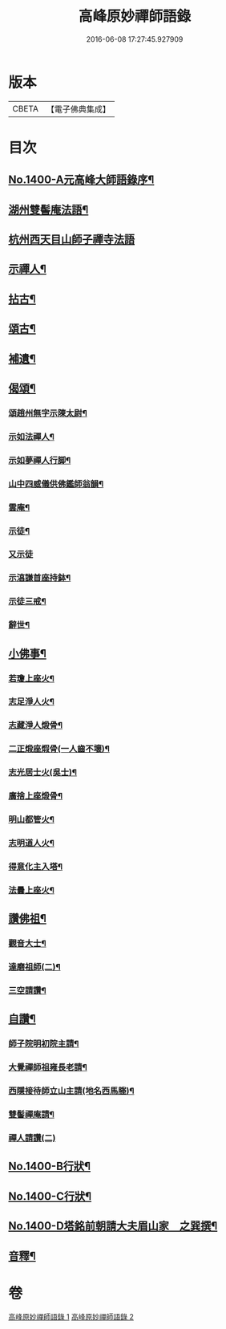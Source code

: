 #+TITLE: 高峰原妙禪師語錄 
#+DATE: 2016-06-08 17:27:45.927909

* 版本
 |     CBETA|【電子佛典集成】|

* 目次
** [[file:KR6q0333_001.txt::001-0677a1][No.1400-A元高峰大師語錄序¶]]
** [[file:KR6q0333_001.txt::001-0677b4][湖州雙髻庵法語¶]]
** [[file:KR6q0333_001.txt::001-0678a24][杭州西天目山師子禪寺法語]]
** [[file:KR6q0333_001.txt::001-0685a14][示禪人¶]]
** [[file:KR6q0333_002.txt::002-0691a15][拈古¶]]
** [[file:KR6q0333_002.txt::002-0694a5][頌古¶]]
** [[file:KR6q0333_002.txt::002-0696a18][補遺¶]]
** [[file:KR6q0333_002.txt::002-0697a19][偈頌¶]]
*** [[file:KR6q0333_002.txt::002-0697a20][頌趙州無字示陳太尉¶]]
*** [[file:KR6q0333_002.txt::002-0697a23][示如法禪人¶]]
*** [[file:KR6q0333_002.txt::002-0697b6][示如夢禪人行脚¶]]
*** [[file:KR6q0333_002.txt::002-0697b10][山中四威儀供佛鑑師翁韻¶]]
*** [[file:KR6q0333_002.txt::002-0697b15][雲庵¶]]
*** [[file:KR6q0333_002.txt::002-0697b18][示徒¶]]
*** [[file:KR6q0333_002.txt::002-0697b24][又示徒]]
*** [[file:KR6q0333_002.txt::002-0697c4][示湻謙首座持鉢¶]]
*** [[file:KR6q0333_002.txt::002-0697c8][示徒三戒¶]]
*** [[file:KR6q0333_002.txt::002-0697c12][辭世¶]]
** [[file:KR6q0333_002.txt::002-0697c14][小佛事¶]]
*** [[file:KR6q0333_002.txt::002-0697c15][若瓊上座火¶]]
*** [[file:KR6q0333_002.txt::002-0697c18][志足淨人火¶]]
*** [[file:KR6q0333_002.txt::002-0697c21][志藏淨人煅骨¶]]
*** [[file:KR6q0333_002.txt::002-0697c24][二正煅座煆骨(一人齒不壞)¶]]
*** [[file:KR6q0333_002.txt::002-0698a3][志光居士火(吳士)¶]]
*** [[file:KR6q0333_002.txt::002-0698a6][廣捨上座煅骨¶]]
*** [[file:KR6q0333_002.txt::002-0698a9][明山都管火¶]]
*** [[file:KR6q0333_002.txt::002-0698a13][志明道人火¶]]
*** [[file:KR6q0333_002.txt::002-0698a16][得意化主入塔¶]]
*** [[file:KR6q0333_002.txt::002-0698a19][法曇上座火¶]]
** [[file:KR6q0333_002.txt::002-0698a22][讚佛祖¶]]
*** [[file:KR6q0333_002.txt::002-0698a23][觀音大士¶]]
*** [[file:KR6q0333_002.txt::002-0698b2][達磨祖師(二)¶]]
*** [[file:KR6q0333_002.txt::002-0698b5][三空請讚¶]]
** [[file:KR6q0333_002.txt::002-0698b8][自讚¶]]
*** [[file:KR6q0333_002.txt::002-0698b9][師子院明初院主請¶]]
*** [[file:KR6q0333_002.txt::002-0698b14][大覺禪師祖雍長老請¶]]
*** [[file:KR6q0333_002.txt::002-0698b18][西隱接待師立山主請(地名西馬塍)¶]]
*** [[file:KR6q0333_002.txt::002-0698b22][雙髻禪庵請¶]]
*** [[file:KR6q0333_002.txt::002-0698b24][禪人請讚(二)]]
** [[file:KR6q0333_002.txt::002-0698c4][No.1400-B行狀¶]]
** [[file:KR6q0333_002.txt::002-0698c13][No.1400-C行狀¶]]
** [[file:KR6q0333_002.txt::002-0700c7][No.1400-D塔銘前朝請大夫眉山家　之巽撰¶]]
** [[file:KR6q0333_002.txt::002-0701b23][音釋¶]]

* 卷
[[file:KR6q0333_001.txt][高峰原妙禪師語錄 1]]
[[file:KR6q0333_002.txt][高峰原妙禪師語錄 2]]

